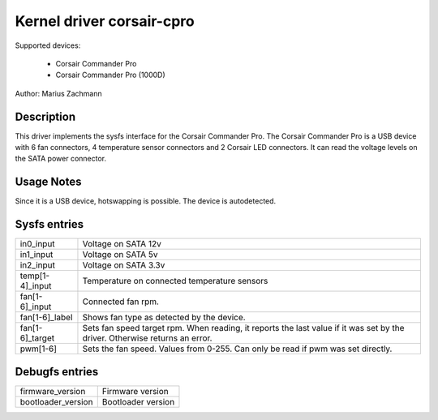 .. SPDX-License-Identifier: GPL-2.0-or-later

Kernel driver corsair-cpro
==========================

Supported devices:

  * Corsair Commander Pro
  * Corsair Commander Pro (1000D)

Author: Marius Zachmann

Description
-----------

This driver implements the sysfs interface for the Corsair Commander Pro.
The Corsair Commander Pro is a USB device with 6 fan connectors,
4 temperature sensor connectors and 2 Corsair LED connectors.
It can read the voltage levels on the SATA power connector.

Usage Notes
-----------

Since it is a USB device, hotswapping is possible. The device is autodetected.

Sysfs entries
-------------

======================= =====================================================================
in0_input		Voltage on SATA 12v
in1_input		Voltage on SATA 5v
in2_input		Voltage on SATA 3.3v
temp[1-4]_input		Temperature on connected temperature sensors
fan[1-6]_input		Connected fan rpm.
fan[1-6]_label		Shows fan type as detected by the device.
fan[1-6]_target		Sets fan speed target rpm.
			When reading, it reports the last value if it was set by the driver.
			Otherwise returns an error.
pwm[1-6]		Sets the fan speed. Values from 0-255. Can only be read if pwm
			was set directly.
======================= =====================================================================

Debugfs entries
---------------

======================= ===================
firmware_version	Firmware version
bootloader_version	Bootloader version
======================= ===================
